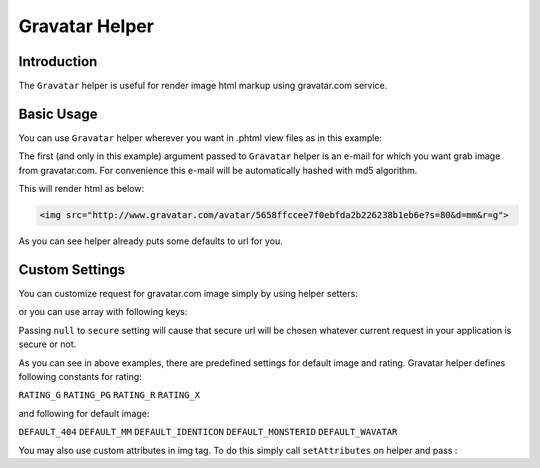 .. _zend.view.helpers.initial.gravatar:

Gravatar Helper
===============

.. _zend.view.helpers.initial.gravatar.introduction:

Introduction
------------

The ``Gravatar`` helper is useful for render image html markup using gravatar.com service.

.. _zend.view.helpers.initial.gravatar.basic-usage:

Basic Usage
-----------

You can use ``Gravatar`` helper wherever you want in .phtml view files as in this example:

.. code-block:: php
	:linenos:

	//This could be inside any of your .phtml file
	echo $this->gravatar('email@example.com')->getImgTag();

The first (and only in this example) argument passed to ``Gravatar`` helper is an e-mail for which you want grab
image from gravatar.com. For convenience this e-mail will be automatically hashed with md5 algorithm.

This will render html as below:

.. code-block:: html

	<img src="http://www.gravatar.com/avatar/5658ffccee7f0ebfda2b226238b1eb6e?s=80&d=mm&r=g">

As you can see helper already puts some defaults to url for you.

Custom Settings
---------------

You can customize request for gravatar.com image simply by using helper setters:

.. code-block:: php
	:linenos:
	
	$gravatar = $this->gravatar();
	$gravatar->setEmail('email@example.com')	//Sets email if you didn't pass one in helper invocation
		->setImgSize(40); 			//Sets image size which gravatar.com return
		->setDefaultImg( \Zend\View\Helper\Gravatar::DEFAULT_MM )	//Sets default avatar
		->setRating( \Zend\View\Helper\Gravatar::RATING_G ) 		//Sets rating for avatar
		->setSecure(true); 			//Sets for using secure url in image source
	echo $gravatar->getImgTag();

or you can use array with following keys:

.. code-block:: php
	:linenos:

	$settings = array(
		'img_size'    => 40,
        	'default_img' => \Zend\View\Helper\Gravatar::DEFAULT_MM,
        	'rating'      => \Zend\View\Helper\Gravatar::RATING_G,
        	'secure'      => null,
	);
	$email = 'email@example.com';
	echo $this->gravatar($email,$settings)->getImgTag();

Passing ``null`` to ``secure`` setting will cause that secure url will be chosen whatever current request in your
application is secure or not.

As you can see in above examples, there are predefined settings for default image and rating. Gravatar helper
defines following constants for rating:

``RATING_G``
``RATING_PG``
``RATING_R``
``RATING_X``

and following for default image:

``DEFAULT_404``
``DEFAULT_MM``
``DEFAULT_IDENTICON``
``DEFAULT_MONSTERID``
``DEFAULT_WAVATAR``

You may also use custom attributes in img tag. To do this simply call ``setAttributes`` on helper and pass :
